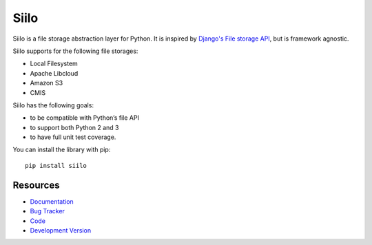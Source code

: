 Siilo
=====

.. image:: http://img.shields.io/travis/jpvanhal/siilo/master.svg
   :target: http://travis-ci.org/jpvanhal/siilo

.. image:: http://img.shields.io/coveralls/jpvanhal/siilo/master.svg
  :target: https://coveralls.io/r/jpvanhal/siilo?branch=master

.. image:: http://img.shields.io/pypi/dm/siilo.svg
  :target: https://pypi.python.org/pypi/siilo

.. image:: http://img.shields.io/pypi/v/siilo.svg
  :target: https://pypi.python.org/pypi/siilo

Siilo is a file storage abstraction layer for Python. It is inspired by
`Django's File storage API`_, but is framework agnostic.

.. _Django's File storage API:
   https://docs.djangoproject.com/en/dev/ref/files/storage/

Siilo supports for the following file storages:

- Local Filesystem
- Apache Libcloud
- Amazon S3
- CMIS

Siilo has the following goals:

- to be compatible with Python’s file API
- to support both Python 2 and 3
- to have full unit test coverage.

You can install the library with pip::

    pip install siilo

Resources
---------

* `Documentation <http://siilo.readthedocs.org>`_
* `Bug Tracker <http://github.com/jpvanhal/siilo/issues>`_
* `Code <http://github.com/jpvanhal/siilo>`_
* `Development Version <http://github.com/jpvanhal/siilo/zipball/master#egg=siilo-dev>`_
